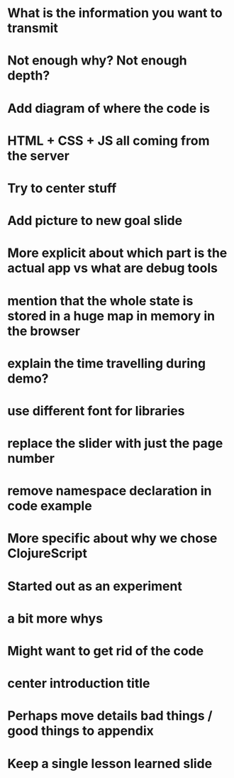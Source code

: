 * What is the information you want to transmit

* Not enough why? Not enough depth?

* Add diagram of where the code is

* HTML + CSS + JS all coming from the server

* Try to center stuff

* Add picture to new goal slide

* More explicit about which part is the actual app vs what are debug tools

* mention that the whole state is stored in a huge map in memory in the browser

* explain the time travelling during demo?

* use different font for libraries

* replace the slider with just the page number

* remove namespace declaration in code example

* More specific about why we chose ClojureScript

* Started out as an experiment

* a bit more whys

* Might want to get rid of the code

* center introduction title

* Perhaps move details bad things / good things to appendix

* Keep a single lesson learned slide
